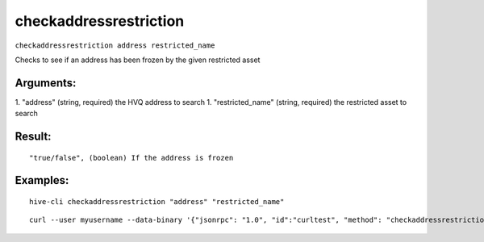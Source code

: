.. This file is licensed under the Apache License 2.0 available on  http://www.apache.org/licenses/. 

checkaddressrestriction
=======================

``checkaddressrestriction address restricted_name``

Checks to see if an address has been frozen by the given restricted asset

Arguments:
~~~~~~~~~~

1. "address"          (string, required) the HVQ address to search
1. "restricted_name"   (string, required) the restricted asset to search

Result:
~~~~~~~

::

  "true/false", (boolean) If the address is frozen

Examples:
~~~~~~~~~

::

  hive-cli checkaddressrestriction "address" "restricted_name"

::

  curl --user myusername --data-binary '{"jsonrpc": "1.0", "id":"curltest", "method": "checkaddressrestriction", "params": ["address" "restricted_name"] }' -H 'content-type: text/plain;' http://127.0.0.1:9766/

